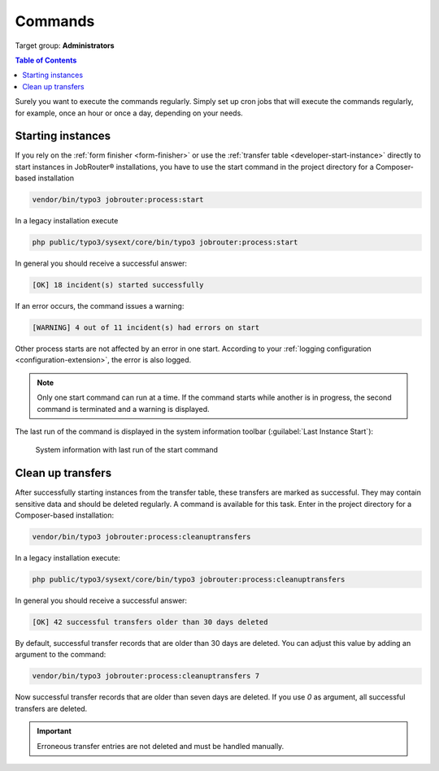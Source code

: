 .. _commands:

========
Commands
========

Target group: **Administrators**

.. contents:: Table of Contents
   :depth: 2
   :local:

Surely you want to execute the commands regularly. Simply set up cron jobs that
will execute the commands regularly, for example, once an hour or once a day,
depending on your needs.

.. _command-start:

Starting instances
------------------

If you rely on the :ref:`form finisher <form-finisher>` or use the
:ref:`transfer table <developer-start-instance>` directly to start instances in
JobRouter® installations, you have to use the start command in the project
directory for a Composer-based installation

.. code-block:: bash

   vendor/bin/typo3 jobrouter:process:start

In a legacy installation execute

.. code-block:: bash

   php public/typo3/sysext/core/bin/typo3 jobrouter:process:start

In general you should receive a successful answer:

.. code-block:: text

   [OK] 18 incident(s) started successfully

If an error occurs, the command issues a warning:

.. code-block:: text

   [WARNING] 4 out of 11 incident(s) had errors on start

Other process starts are not affected by an error in one start. According
to your :ref:`logging configuration <configuration-extension>`, the error is
also logged.

.. note::
   Only one start command can run at a time. If the command starts while
   another is in progress, the second command is terminated and a warning
   is displayed.

The last run of the command is displayed in the system information toolbar
(:guilabel:`Last Instance Start`):

.. figure:: /Images/system-information.png
   :alt: System information with last run of the start command

   System information with last run of the start command


.. _command-cleanuptransfers:

Clean up transfers
------------------

After successfully starting instances from the transfer table, these transfers
are marked as successful. They may contain sensitive data and should be deleted
regularly. A command is available for this task. Enter in the project
directory for a Composer-based installation:

.. code-block:: bash

   vendor/bin/typo3 jobrouter:process:cleanuptransfers

In a legacy installation execute:

.. code-block:: bash

   php public/typo3/sysext/core/bin/typo3 jobrouter:process:cleanuptransfers

In general you should receive a successful answer:

.. code-block:: text

   [OK] 42 successful transfers older than 30 days deleted

By default, successful transfer records that are older than 30 days are deleted.
You can adjust this value by adding an argument to the command:

.. code-block:: php

   vendor/bin/typo3 jobrouter:process:cleanuptransfers 7

Now successful transfer records that are older than seven days are deleted. If
you use `0` as argument, all successful transfers are deleted.

.. important::
   Erroneous transfer entries are not deleted and must be handled manually.
